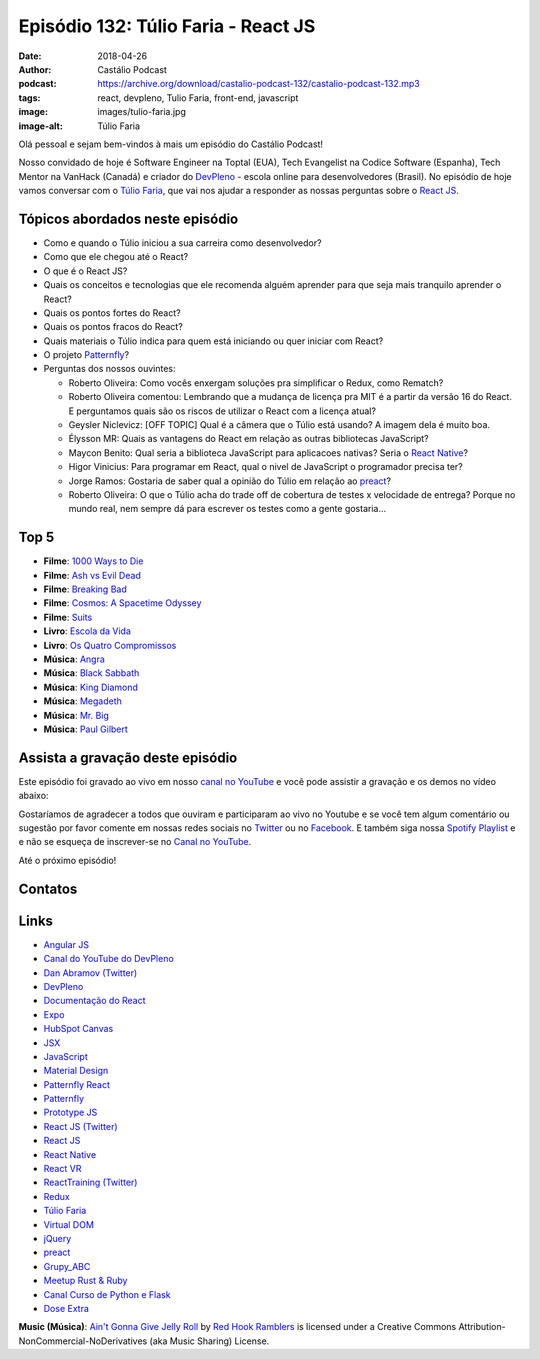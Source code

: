 ====================================
Episódio 132: Túlio Faria - React JS
====================================

:date: 2018-04-26
:author: Castálio Podcast
:podcast: https://archive.org/download/castalio-podcast-132/castalio-podcast-132.mp3
:tags: react, devpleno, Tulio Faria, front-end, javascript
:image: images/tulio-faria.jpg
:image-alt: Túlio Faria

Olá pessoal e sejam bem-vindos à mais um episódio do Castálio Podcast!

Nosso convidado de hoje é Software Engineer na Toptal (EUA), Tech Evangelist na
Codice Software (Espanha), Tech Mentor na VanHack (Canadá) e criador do
`DevPleno`_ - escola online para desenvolvedores (Brasil). No episódio de hoje
vamos conversar com o `Túlio Faria`_, que vai nos ajudar a responder as nossas
perguntas sobre o `React JS`_.

.. more

.. raw:: html

    <div class="clearfix"></div>

.. podcast:: castalio-podcast-132
    :heading: Escute enquanto lê os show notes!


Tópicos abordados neste episódio
================================

* Como e quando o Túlio iniciou a sua carreira como desenvolvedor?
* Como que ele chegou até o React?
* O que é o React JS?
* Quais os conceitos e tecnologias que ele recomenda alguém aprender para que
  seja mais tranquilo aprender o React?
* Quais os pontos fortes do React?
* Quais os pontos fracos do React?
* Quais materiais o Túlio indica para quem está iniciando ou quer iniciar com
  React?
* O projeto `Patternfly`_?
* Perguntas dos nossos ouvintes:

  * Roberto Oliveira: Como vocês enxergam soluções pra simplificar o Redux,
    como Rematch?
  * Roberto Oliveira comentou: Lembrando que a mudança de licença pra MIT é a
    partir da versão 16 do React. E perguntamos quais são os riscos de utilizar
    o React com a licença atual?
  * Geysler Niclevicz: [OFF TOPIC] Qual é a câmera que o Túlio está usando? A
    imagem dela é muito boa.
  * Élysson MR: Quais as vantagens do React em relação as outras bibliotecas
    JavaScript?
  * Maycon Benito: Qual seria a biblioteca JavaScript para aplicacoes nativas?
    Seria o `React Native`_?
  * Higor Vinicius: Para programar em React, qual o nivel de JavaScript o
    programador precisa ter?
  * Jorge Ramos: Gostaria de saber qual a opinião do Túlio em relação ao `preact`_?
  * Roberto Oliveira: O que o Túlio acha do trade off de cobertura de testes x
    velocidade de entrega? Porque no mundo real, nem sempre dá para escrever os
    testes como a gente gostaria...

Top 5
=====

* **Filme**: `1000 Ways to Die`_
* **Filme**: `Ash vs Evil Dead`_
* **Filme**: `Breaking Bad`_
* **Filme**: `Cosmos: A Spacetime Odyssey`_
* **Filme**: `Suits`_
* **Livro**: `Escola da Vida`_
* **Livro**: `Os Quatro Compromissos`_
* **Música**: `Angra`_
* **Música**: `Black Sabbath`_
* **Música**: `King Diamond`_
* **Música**: `Megadeth`_
* **Música**: `Mr. Big`_
* **Música**: `Paul Gilbert`_

Assista a gravação deste episódio
=================================

Este episódio foi gravado ao vivo em nosso `canal no YouTube
<http://youtube.com/castaliopodcast>`_ e você pode assistir a gravação e os
demos no vídeo abaixo:

.. youtube:: 3yIj6sB1umI

Gostaríamos de agradecer a todos que ouviram e participaram ao vivo no Youtube
e se você tem algum comentário ou sugestão por favor comente em nossas redes
sociais no `Twitter <https://twitter.com/castaliopod>`_ ou no `Facebook
<https://www.facebook.com/castaliopod>`_. E também siga nossa `Spotify Playlist
<https://open.spotify.com/user/elyezermr/playlist/0PDXXZRXbJNTPVSnopiMXg>`_ e e
não se esqueça de inscrever-se no `Canal no YouTube
<http://youtube.com/castaliopodcast>`_.

Até o próximo episódio!

Contatos
========

.. raw:: html

    <div class="row">
        <div class="col-md-6">
            <p>
            <div class="media">
            <div class="media-left">
                <img class="media-object img-circle img-thumbnail" src="images/tulio-faria.jpg" alt="Túlio Faria" width="200px">
            </div>
            <div class="media-body">
                <h4 class="media-heading">Túlio Faria</h4>
                <ul class="list-unstyled">
                    <li><i class="fa fa-twitter"></i> <a href="https://twitter.com/tuliofaria">Twitter</a></li>
                    <li><i class="fa fa-link"></i> <a href="https://www.devpleno.com/">DevPleno</a></li>
                    <li><i class="fa fa-link"></i> <a href="https://www.tuliofaria.net/">Site</a></li>
                </ul>
            </div>
            </div>
            </p>
        </div>
    </div>

.. podcast:: castalio-podcast-132
    :heading: Escute Agora


Links
=====

* `Angular JS`_
* `Canal do YouTube do DevPleno`_
* `Dan Abramov (Twitter)`_
* `DevPleno`_
* `Documentação do React`_
* `Expo`_
* `HubSpot Canvas`_
* `JSX`_
* `JavaScript`_
* `Material Design`_
* `Patternfly React`_
* `Patternfly`_
* `Prototype JS`_
* `React JS (Twitter)`_
* `React JS`_
* `React Native`_
* `React VR`_
* `ReactTraining (Twitter)`_
* `Redux`_
* `Túlio Faria`_
* `Virtual DOM`_
* `jQuery`_
* `preact`_
* `Grupy_ABC`_
* `Meetup Rust & Ruby`_
* `Canal Curso de Python e Flask`_
* `Dose Extra`_

.. class:: panel-body bg-info

    **Music (Música)**: `Ain't Gonna Give Jelly Roll`_ by `Red Hook Ramblers`_ is licensed under a Creative Commons Attribution-NonCommercial-NoDerivatives (aka Music Sharing) License.

.. Mentioned
.. _Angular JS: https://angularjs.org/
.. _Canal do YouTube do DevPleno: https://www.youtube.com/devplenocom
.. _Dan Abramov (Twitter): https://twitter.com/dan_abramov
.. _DevPleno: https://www.devpleno.com/
.. _Documentação do React: https://reactjs.org/docs/hello-world.html
.. _Expo: https://expo.io/
.. _HubSpot Canvas: https://canvas.hubspot.com/
.. _JSX: https://reactjs.org/docs/introducing-jsx.html
.. _JavaScript: https://developer.mozilla.org/en-US/docs/Web/JavaScript
.. _Material Design: https://material.io/
.. _Patternfly React: https://github.com/patternfly/patternfly-react
.. _Patternfly: http://www.patternfly.org/
.. _Prototype JS: http://prototypejs.org/
.. _React JS (Twitter): https://twitter.com/reactjs
.. _React JS: https://reactjs.org/
.. _React Native: https://www.reactnative.com/
.. _React VR: https://facebook.github.io/react-vr/
.. _ReactTraining (Twitter): https://twitter.com/ReactTraining
.. _Redux: https://redux.js.org/
.. _Túlio Faria: https://www.tuliofaria.net/
.. _Virtual DOM: https://reactjs.org/docs/faq-internals.html#what-is-the-virtual-dom
.. _jQuery: https://jquery.com/
.. _preact: https://preactjs.com/
.. _Angra: https://www.last.fm/music/Angra
.. _Black Sabbath: https://www.last.fm/music/Black+Sabbath
.. _King Diamond: https://www.last.fm/music/King+Diamond
.. _Megadeth: https://www.last.fm/music/Megadeth
.. _Mr. Big: https://www.last.fm/music/Mr.+Big
.. _Paul Gilbert: https://www.last.fm/music/Paul+Gilbert
.. _1000 Ways to Die: https://www.imdb.com/title/tt1105711/
.. _Ash vs Evil Dead: https://www.imdb.com/title/tt4189022/
.. _Breaking Bad: https://www.imdb.com/title/tt0903747/
.. _Cosmos\: A Spacetime Odyssey: https://www.imdb.com/title/tt2395695/
.. _Suits: https://www.imdb.com/title/tt1632701/
.. _Escola da Vida: https://www.goodreads.com/book/show/29541762-escola-da-vida
.. _Os Quatro Compromissos: https://www.goodreads.com/book/show/17192929-os-quatro-compromissos
.. _Grupy_ABC: https://www.meetup.com/grupy-sp/
.. _Meetup Rust & Ruby: https://www.meetup.com/Guru-SP-Grupo-de-Usuarios-Ruby-de-Sao-Paulo/events/249463627/
.. _Canal Curso de Python e Flask: http://Youtube.com/CursoDePython
.. _Dose Extra: https://twitter.com/sitedoseextra


.. Footer
.. _Ain't Gonna Give Jelly Roll: http://freemusicarchive.org/music/Red_Hook_Ramblers/Live__WFMU_on_Antique_Phonograph_Music_Program_with_MAC_Feb_8_2011/Red_Hook_Ramblers_-_12_-_Aint_Gonna_Give_Jelly_Roll
.. _Red Hook Ramblers: http://www.redhookramblers.com/
